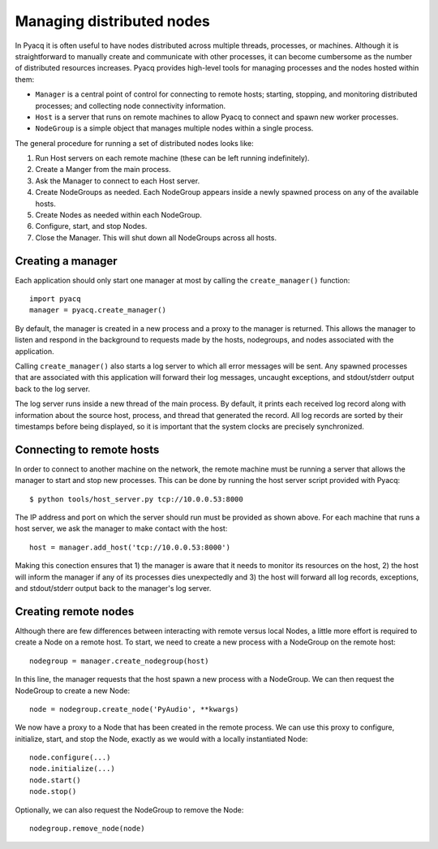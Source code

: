 .. _managing_distributed_nodes:

Managing distributed nodes
==========================

In Pyacq it is often useful to have nodes distributed across multiple threads,
processes, or machines. Although it is straightforward to manually create and
communicate with other processes, it can become cumbersome as the number of
distributed resources increases. Pyacq provides high-level tools for managing
processes and the nodes hosted within them:

* ``Manager`` is a central point of control for connecting to remote hosts; 
  starting, stopping, and monitoring distributed processes; and collecting
  node connectivity information.
* ``Host`` is a server that runs on remote machines to allow Pyacq to connect and
  spawn new worker processes.
* ``NodeGroup`` is a simple object that manages multiple nodes within a single
  process.

The general procedure for running a set of distributed nodes looks like:
    
1. Run Host servers on each remote machine (these can be left running indefinitely).
2. Create a Manger from the main process.
3. Ask the Manager to connect to each Host server.
4. Create NodeGroups as needed. Each NodeGroup appears inside a newly spawned
   process on any of the available hosts.
5. Create Nodes as needed within each NodeGroup.
6. Configure, start, and stop Nodes.
7. Close the Manager. This will shut down all NodeGroups across all hosts.


Creating a manager
------------------

Each application should only start one manager at most by calling the
``create_manager()`` function::
    
    import pyacq
    manager = pyacq.create_manager()

By default, the manager is created in a new process and a proxy to the manager
is returned. This allows the manager to listen and respond in the background 
to requests made by the hosts, nodegroups, and nodes associated with the
application.

Calling ``create_manager()`` also starts a log server to which all error
messages will be sent. Any spawned processes that are associated with this
application will forward their log messages, uncaught exceptions, and
stdout/stderr output back to the log server. 

The log server runs inside a new thread of the main process. By default, it
prints each received log record along with information about the
source host, process, and thread that generated the record. All log records
are sorted by their timestamps before being displayed, so it is important that
the system clocks are precisely synchronized.


Connecting to remote hosts
--------------------------

In order to connect to another machine on the network, the remote machine must
be running a server that allows the manager to start and stop new processes.
This can be done by running the host server script provided with Pyacq::
    
    $ python tools/host_server.py tcp://10.0.0.53:8000

The IP address and port on which the server should run must be provided as
shown above. For each machine that runs a host server, we ask the manager to 
make contact with the host::
    
    host = manager.add_host('tcp://10.0.0.53:8000')
    
Making this conection ensures that 1) the manager is aware that it needs to
monitor its resources on the host, 2) the host will inform the manager if
any of its processes dies unexpectedly and 3) the host will forward all log
records, exceptions, and stdout/stderr output back to the manager's log server.



Creating remote nodes
---------------------

Although there are few differences between interacting with remote versus local
Nodes, a little more effort is required to create a Node on a remote host. To
start, we need to create a new process with a NodeGroup on the remote host::
    
    nodegroup = manager.create_nodegroup(host)
    
In this line, the manager requests that the host spawn a new process with a
NodeGroup. We can then request the NodeGroup to create a new Node::
    
    node = nodegroup.create_node('PyAudio', **kwargs)
    
We now have a proxy to a Node that has been created in the remote process.
We can use this proxy to configure, initialize, start, and stop the Node,
exactly as we would with a locally instantiated Node::
    
    node.configure(...)
    node.initialize(...)
    node.start()
    node.stop()

Optionally, we can also request the NodeGroup to remove the Node::
    
    nodegroup.remove_node(node)

